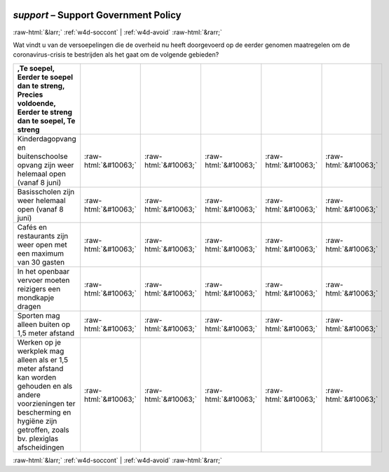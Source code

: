 .. _w4d-support: 

 
 .. role:: raw-html(raw) 
        :format: html 
 
`support` – Support Government Policy
=============================================== 


:raw-html:`&larr;` :ref:`w4d-soccont` | :ref:`w4d-avoid` :raw-html:`&rarr;` 
 

Wat vindt u van de versoepelingen die de overheid nu heeft doorgevoerd op de eerder genomen maatregelen om de coronavirus-crisis te bestrijden als het gaat om de volgende gebieden?
 
.. csv-table:: 
   :delim: | 
   :header: ,Te soepel, Eerder te soepel dan te streng, Precies voldoende, Eerder te streng dan te soepel, Te streng
 
           Kinderdagopvang en buitenschoolse opvang zijn weer helemaal open (vanaf 8 juni) | :raw-html:`&#10063;`|:raw-html:`&#10063;`|:raw-html:`&#10063;`|:raw-html:`&#10063;`|:raw-html:`&#10063;` 
           Basisscholen zijn weer helemaal open (vanaf 8 juni) | :raw-html:`&#10063;`|:raw-html:`&#10063;`|:raw-html:`&#10063;`|:raw-html:`&#10063;`|:raw-html:`&#10063;` 
           Cafés en restaurants zijn weer open met een maximum van 30 gasten | :raw-html:`&#10063;`|:raw-html:`&#10063;`|:raw-html:`&#10063;`|:raw-html:`&#10063;`|:raw-html:`&#10063;` 
           In het openbaar vervoer moeten reizigers een mondkapje dragen | :raw-html:`&#10063;`|:raw-html:`&#10063;`|:raw-html:`&#10063;`|:raw-html:`&#10063;`|:raw-html:`&#10063;` 
           Sporten mag alleen buiten op 1,5 meter afstand | :raw-html:`&#10063;`|:raw-html:`&#10063;`|:raw-html:`&#10063;`|:raw-html:`&#10063;`|:raw-html:`&#10063;` 
           Werken op je werkplek mag alleen als er 1,5 meter afstand kan worden gehouden en als andere voorzieningen ter bescherming en hygiëne zijn getroffen, zoals bv. plexiglas afscheidingen | :raw-html:`&#10063;`|:raw-html:`&#10063;`|:raw-html:`&#10063;`|:raw-html:`&#10063;`|:raw-html:`&#10063;` 

.. image:: ../_screenshots/w4-support.png 


:raw-html:`&larr;` :ref:`w4d-soccont` | :ref:`w4d-avoid` :raw-html:`&rarr;` 
 
